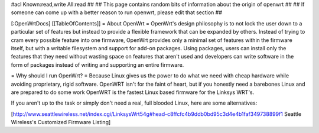 #acl Known:read,write All:read
##
## This page contains random bits of information about the origin of openwrt
##
## If someone can come up with a better reason to run openwrt, please edit that section
##

[:OpenWrtDocs]
[[TableOfContents]]
= About OpenWrt =
OpenWrt's design philosophy is to not lock the user down to a particular set of features but instead to provide a flexible framework that can be expanded by others. Instead of trying to cram every possible feature into one firmware, OpenWrt provides only a minimal set of features within the firmware itself, but with a writable filesystem and support for add-on packages. Using packages, users can install only the features that they need without wasting space on features that aren't used and developers can write software in the form of packages instead of writing and supporting an entire firmware.

= Why should I run OpenWrt? =
Because Linux gives us the power to do what we need with cheap hardware while avoiding proprietary, rigid software. OpenWRT isn't for the faint of heart, but if you honestly need a barebones Linux and are prepared to do some work OpenWRT is the fastest Linux based firmware for the Linksys WRT's. 

If you aren't up to the task or simply don't need a real, full blooded Linux, here are some alternatives:

[http://www.seattlewireless.net/index.cgi/LinksysWrt54g#head-c8ffcfc4b9ddb0bd95c3d4e4b1faf349738899f1 Seattle Wireless's Customized Firmware Listing]
